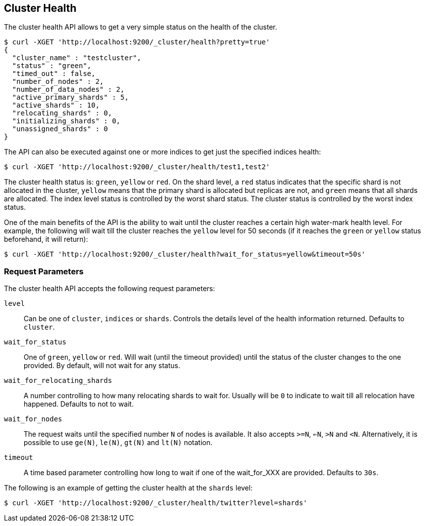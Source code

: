 [[cluster-health]]
== Cluster Health

The cluster health API allows to get a very simple status on the health
of the cluster.

[source,js]
--------------------------------------------------
$ curl -XGET 'http://localhost:9200/_cluster/health?pretty=true'
{                                                                                            
  "cluster_name" : "testcluster",                                                              
  "status" : "green",                                                                        
  "timed_out" : false,                                                                       
  "number_of_nodes" : 2,                                                                     
  "number_of_data_nodes" : 2,                                                                
  "active_primary_shards" : 5,                                                               
  "active_shards" : 10,                                                                      
  "relocating_shards" : 0,                                                                   
  "initializing_shards" : 0,                                                                 
  "unassigned_shards" : 0                                                                    
}
--------------------------------------------------

The API can also be executed against one or more indices to get just the
specified indices health:

[source,js]
--------------------------------------------------
$ curl -XGET 'http://localhost:9200/_cluster/health/test1,test2'
--------------------------------------------------

The cluster health status is: `green`, `yellow` or `red`. On the shard
level, a `red` status indicates that the specific shard is not allocated
in the cluster, `yellow` means that the primary shard is allocated but
replicas are not, and `green` means that all shards are allocated. The
index level status is controlled by the worst shard status. The cluster
status is controlled by the worst index status.

One of the main benefits of the API is the ability to wait until the
cluster reaches a certain high water-mark health level. For example, the
following will wait till the cluster reaches the `yellow` level for 50
seconds (if it reaches the `green` or `yellow` status beforehand, it
will return):

[source,js]
--------------------------------------------------
$ curl -XGET 'http://localhost:9200/_cluster/health?wait_for_status=yellow&timeout=50s'
--------------------------------------------------

[float]
[[request-params]]
=== Request Parameters

The cluster health API accepts the following request parameters:

`level`::
    Can be one of `cluster`, `indices` or `shards`. Controls the
    details level of the health information returned. Defaults to `cluster`.

`wait_for_status`::
    One of `green`, `yellow` or `red`. Will wait (until
    the timeout provided) until the status of the cluster changes to the one
    provided. By default, will not wait for any status.

`wait_for_relocating_shards`::
    A number controlling to how many relocating
    shards to wait for. Usually will be `0` to indicate to wait till all
    relocation have happened. Defaults to not to wait.

`wait_for_nodes`::
    The request waits until the specified number `N` of
    nodes is available. It also accepts `>=N`, `<=N`, `>N` and `<N`.
    Alternatively, it is possible to use `ge(N)`, `le(N)`, `gt(N)` and
    `lt(N)` notation.

`timeout`::
    A time based parameter controlling how long to wait if one of
    the wait_for_XXX are provided. Defaults to `30s`.


The following is an example of getting the cluster health at the
`shards` level:

[source,js]
--------------------------------------------------
$ curl -XGET 'http://localhost:9200/_cluster/health/twitter?level=shards'
--------------------------------------------------
